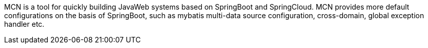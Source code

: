 MCN is a tool for quickly building JavaWeb systems based on SpringBoot and SpringCloud. MCN provides more default configurations on the basis of SpringBoot, such as mybatis multi-data source configuration, cross-domain, global exception handler etc.